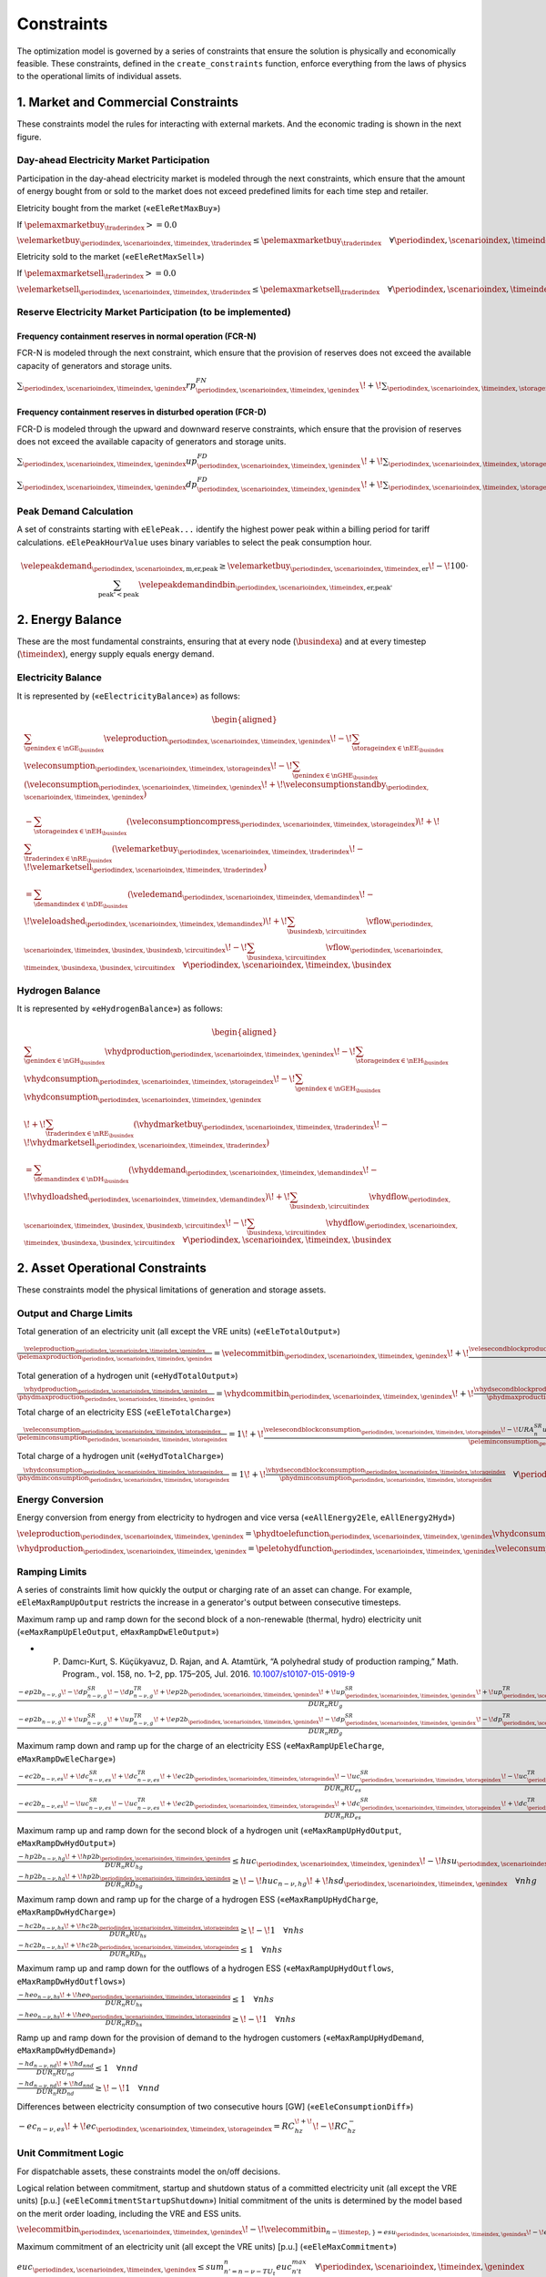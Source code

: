 Constraints
===========
The optimization model is governed by a series of constraints that ensure the solution is physically and economically feasible. These constraints, defined in the ``create_constraints`` function, enforce everything from the laws of physics to the operational limits of individual assets.

1. Market and Commercial Constraints
------------------------------------
These constraints model the rules for interacting with external markets. And the economic trading is shown in the next figure.

.. image:: /../img/Market_interaction.png
   :scale: 30%
   :align: center

Day-ahead Electricity Market Participation
~~~~~~~~~~~~~~~~~~~~~~~~~~~~~~~~~~~~~~~~~~

Participation in the day-ahead electricity market is modeled through the next constraints, which ensure that the amount of energy bought from or sold to the market does not exceed predefined limits for each time step and retailer.

Eletricity bought from the market («``eEleRetMaxBuy``»)

If :math:`\pelemaxmarketbuy_{\traderindex} >= 0.0`

:math:`\velemarketbuy_{\periodindex,\scenarioindex,\timeindex,\traderindex} \le \pelemaxmarketbuy_{\traderindex} \quad \forall \periodindex,\scenarioindex,\timeindex,\traderindex`

Eletricity sold to the market («``eEleRetMaxSell``»)

If :math:`\pelemaxmarketsell_{\traderindex} >= 0.0`

:math:`\velemarketsell_{\periodindex,\scenarioindex,\timeindex,\traderindex} \le \pelemaxmarketsell_{\traderindex} \quad \forall \periodindex,\scenarioindex,\timeindex,\traderindex`

Reserve Electricity Market Participation (to be implemented)
~~~~~~~~~~~~~~~~~~~~~~~~~~~~~~~~~~~~~~~~~~~~~~~~~~~~~~~~~~~~

Frequency containment reserves in normal operation (FCR-N)
^^^^^^^^^^^^^^^^^^^^^^^^^^^^^^^^^^^^^^^^^^^^^^^^^^^^^^^^^^
FCR-N is modeled through the next constraint, which ensure that the provision of reserves does not exceed the available capacity of generators and storage units.

:math:`\sum_{\periodindex,\scenarioindex,\timeindex,\genindex} rp^{FN}_{\periodindex,\scenarioindex,\timeindex,\genindex} \!+\! \sum_{\periodindex,\scenarioindex,\timeindex,\storageindex} rc^{FN}_{\periodindex,\scenarioindex,\timeindex,\storageindex} \leq R^{FN}_{n} \quad \forall n`

Frequency containment reserves in disturbed operation (FCR-D)
^^^^^^^^^^^^^^^^^^^^^^^^^^^^^^^^^^^^^^^^^^^^^^^^^^^^^^^^^^^^^
FCR-D is modeled through the upward and downward reserve constraints, which ensure that the provision of reserves does not exceed the available capacity of generators and storage units.

:math:`\sum_{\periodindex,\scenarioindex,\timeindex,\genindex} up^{FD}_{\periodindex,\scenarioindex,\timeindex,\genindex} \!+\! \sum_{\periodindex,\scenarioindex,\timeindex,\storageindex} uc^{FD}_{\periodindex,\scenarioindex,\timeindex,\storageindex} \leq UR^{FD}_{n} \quad \forall n`

:math:`\sum_{\periodindex,\scenarioindex,\timeindex,\genindex} dp^{FD}_{\periodindex,\scenarioindex,\timeindex,\genindex} \!+\! \sum_{\periodindex,\scenarioindex,\timeindex,\storageindex} dc^{FD}_{\periodindex,\scenarioindex,\timeindex,\storageindex} \leq DR^{FD}_{n} \quad \forall n`

Peak Demand Calculation
~~~~~~~~~~~~~~~~~~~~~~~
A set of constraints starting with ``eElePeak...`` identify the highest power peak within a billing period for tariff calculations. ``eElePeakHourValue`` uses binary variables to select the peak consumption hour.

.. math::
   \velepeakdemand_{\periodindex,\scenarioindex,\text{m,er,peak}} \ge \velemarketbuy_{\periodindex,\scenarioindex,\timeindex,\text{er}} \!-\! 100 \cdot \sum_{\text{peak'} < \text{peak}} \velepeakdemandindbin_{\periodindex,\scenarioindex,\timeindex,\text{er,peak'}}

2. Energy Balance
-----------------
These are the most fundamental constraints, ensuring that at every node (:math:`\busindexa`) and at every timestep (:math:`\timeindex`), energy supply equals energy demand.

Electricity Balance
~~~~~~~~~~~~~~~~~~~
It is represented by («``eElectricityBalance``») as follows:

.. math::

   \begin{aligned}
   &\sum_{\genindex \in \nGE_{\busindex}} \veleproduction_{\periodindex,\scenarioindex,\timeindex,\genindex}
   \!-\! \sum_{\storageindex \in \nEE_{\busindex}} \veleconsumption_{\periodindex,\scenarioindex,\timeindex,\storageindex}
   \!-\! \sum_{\genindex \in \nGHE_{\busindex}} (\veleconsumption_{\periodindex,\scenarioindex,\timeindex,\genindex}
   \!+\! \veleconsumptionstandby_{\periodindex,\scenarioindex,\timeindex,\genindex}) \\
   &- \sum_{\storageindex \in \nEH_{\busindex}} (\veleconsumptioncompress_{\periodindex,\scenarioindex,\timeindex,\storageindex})
   \!+\! \sum_{\traderindex \in \nRE_{\busindex}}(\velemarketbuy_{\periodindex,\scenarioindex,\timeindex,\traderindex}
   \!-\! \velemarketsell_{\periodindex,\scenarioindex,\timeindex,\traderindex}) \\
   &= \sum_{\demandindex \in \nDE_{\busindex}}(\veledemand_{\periodindex,\scenarioindex,\timeindex,\demandindex}
   \!-\! \veleloadshed_{\periodindex,\scenarioindex,\timeindex,\demandindex})
   \!+\! \sum_{\busindexb,\circuitindex} \vflow_{\periodindex,\scenarioindex,\timeindex,\busindex,\busindexb,\circuitindex}
   \!-\! \sum_{\busindexa,\circuitindex} \vflow_{\periodindex,\scenarioindex,\timeindex,\busindexa,\busindex,\circuitindex}
   \quad \forall \periodindex,\scenarioindex,\timeindex,\busindex
   \end{aligned}

Hydrogen Balance
~~~~~~~~~~~~~~~~
It is represented by «``eHydrogenBalance``») as follows:

.. math::

   \begin{aligned}
   &\sum_{\genindex \in \nGH_{\busindex}} \vhydproduction_{\periodindex,\scenarioindex,\timeindex,\genindex}
   \!-\! \sum_{\storageindex \in \nEH_{\busindex}} \vhydconsumption_{\periodindex,\scenarioindex,\timeindex,\storageindex}
   \!-\! \sum_{\genindex \in \nGEH_{\busindex}} \vhydconsumption_{\periodindex,\scenarioindex,\timeindex,\genindex} \\
   &\!+\! \sum_{\traderindex \in \nRE_{\busindex}}(\vhydmarketbuy_{\periodindex,\scenarioindex,\timeindex,\traderindex} \!-\! \vhydmarketsell_{\periodindex,\scenarioindex,\timeindex,\traderindex}) \\
   &= \sum_{\demandindex \in \nDH_{\busindex}} (\vhyddemand_{\periodindex,\scenarioindex,\timeindex,\demandindex} \!-\! \vhydloadshed_{\periodindex,\scenarioindex,\timeindex,\demandindex})
   \!+\! \sum_{\busindexb,\circuitindex} \vhydflow_{\periodindex,\scenarioindex,\timeindex,\busindex,\busindexb,\circuitindex}
   \!-\! \sum_{\busindexa,\circuitindex} \vhydflow_{\periodindex,\scenarioindex,\timeindex,\busindexa,\busindex,\circuitindex}
   \quad \forall \periodindex,\scenarioindex,\timeindex,\busindex
   \end{aligned}

2. Asset Operational Constraints
--------------------------------
These constraints model the physical limitations of generation and storage assets.

Output and Charge Limits
~~~~~~~~~~~~~~~~~~~~~~~~
Total generation of an electricity unit (all except the VRE units) («``eEleTotalOutput``»)

:math:`\frac{\veleproduction_{\periodindex,\scenarioindex,\timeindex,\genindex}}{\pelemaxproduction_{\periodindex,\scenarioindex,\timeindex,\genindex}} = \velecommitbin_{\periodindex,\scenarioindex,\timeindex,\genindex} \!+\! \frac{\velesecondblockproduction_{\periodindex,\scenarioindex,\timeindex,\genindex} \!+\! URA^{SR}_{n}up^{SR}_{\periodindex,\scenarioindex,\timeindex,\storageindex} \!-\! DRA^{SR}_{n}dp^{SR}_{\periodindex,\scenarioindex,\timeindex,\storageindex}}{\pelemaxproduction_{\periodindex,\scenarioindex,\timeindex,\genindex}} \quad \forall \periodindex,\scenarioindex,\timeindex,\genindex|\genindex \in \nGE \setminus \nGVRE`

Total generation of a hydrogen unit («``eHydTotalOutput``»)

:math:`\frac{\vhydproduction_{\periodindex,\scenarioindex,\timeindex,\genindex}}{\phydmaxproduction_{\periodindex,\scenarioindex,\timeindex,\genindex}} = \vhydcommitbin_{\periodindex,\scenarioindex,\timeindex,\genindex} \!+\! \frac{\vhydsecondblockproduction_{\periodindex,\scenarioindex,\timeindex,\genindex}}{\phydmaxproduction_{\periodindex,\scenarioindex,\timeindex,\genindex}} \quad \forall \periodindex,\scenarioindex,\timeindex,\genindex|\genindex \in \nGH`

Total charge of an electricity ESS («``eEleTotalCharge``»)

:math:`\frac{\veleconsumption_{\periodindex,\scenarioindex,\timeindex,\storageindex}}{\peleminconsumption_{\periodindex,\scenarioindex,\timeindex,\storageindex}} = 1 \!+\! \frac{\velesecondblockconsumption_{\periodindex,\scenarioindex,\timeindex,\storageindex} \!-\! URA^{SR}_{n}uc^{SR}_{\periodindex,\scenarioindex,\timeindex,\storageindex} \!+\! DRA^{SR}_{n}dc^{SR}_{\periodindex,\scenarioindex,\timeindex,\storageindex}}{\peleminconsumption_{\periodindex,\scenarioindex,\timeindex,\storageindex}} \quad \forall \periodindex,\scenarioindex,\timeindex,\storageindex|\storageindex \in \nEE`

Total charge of a hydrogen unit («``eHydTotalCharge``»)

:math:`\frac{\vhydconsumption_{\periodindex,\scenarioindex,\timeindex,\storageindex}}{\phydminconsumption_{\periodindex,\scenarioindex,\timeindex,\storageindex}} = 1 \!+\! \frac{\vhydsecondblockconsumption_{\periodindex,\scenarioindex,\timeindex,\storageindex}}{\phydminconsumption_{\periodindex,\scenarioindex,\timeindex,\storageindex}} \quad \forall \periodindex,\scenarioindex,\timeindex,\storageindex|\storageindex \in \nEH`

Energy Conversion
~~~~~~~~~~~~~~~~~
Energy conversion from energy from electricity to hydrogen and vice versa («``eAllEnergy2Ele``, ``eAllEnergy2Hyd``»)

:math:`\veleproduction_{\periodindex,\scenarioindex,\timeindex,\genindex} = \phydtoelefunction_{\periodindex,\scenarioindex,\timeindex,\genindex} \vhydconsumption_{\periodindex,\scenarioindex,\timeindex,\genindex} \quad \forall \periodindex,\scenarioindex,\timeindex,\genindex|\genindex \in \nGEH`

:math:`\vhydproduction_{\periodindex,\scenarioindex,\timeindex,\genindex} = \peletohydfunction_{\periodindex,\scenarioindex,\timeindex,\genindex} \veleconsumption_{\periodindex,\scenarioindex,\timeindex,\genindex} \quad \forall \periodindex,\scenarioindex,\timeindex,\genindex|\genindex \in \nGHE`

Ramping Limits
~~~~~~~~~~~~~~
A series of constraints limit how quickly the output or charging rate of an asset can change. For example, ``eEleMaxRampUpOutput`` restricts the increase in a generator's output between consecutive timesteps.

Maximum ramp up and ramp down for the second block of a non-renewable (thermal, hydro) electricity unit («``eMaxRampUpEleOutput``, ``eMaxRampDwEleOutput``»)

* P. Damcı-Kurt, S. Küçükyavuz, D. Rajan, and A. Atamtürk, “A polyhedral study of production ramping,” Math. Program., vol. 158, no. 1–2, pp. 175–205, Jul. 2016. `10.1007/s10107-015-0919-9 <https://doi.org/10.1007/s10107-015-0919-9>`_

:math:`\frac{- ep2b_{n-\nu,g} \!-\! dp^{SR}_{n-\nu,g} \!-\! dp^{TR}_{n-\nu,g} \!+\! ep2b_{\periodindex,\scenarioindex,\timeindex,\genindex} \!+\! up^{SR}_{\periodindex,\scenarioindex,\timeindex,\genindex} \!+\! up^{TR}_{\periodindex,\scenarioindex,\timeindex,\genindex}}{DUR_n RU_g} \leq   euc_{\periodindex,\scenarioindex,\timeindex,\genindex}      \!-\! esu_{\periodindex,\scenarioindex,\timeindex,\genindex} \quad \forall \periodindex,\scenarioindex,\timeindex,\genindex`

:math:`\frac{- ep2b_{n-\nu,g} \!+\! up^{SR}_{n-\nu,g} \!+\! up^{TR}_{n-\nu,g} \!+\! ep2b_{\periodindex,\scenarioindex,\timeindex,\genindex} \!-\! dp^{SR}_{\periodindex,\scenarioindex,\timeindex,\genindex} \!-\! dp^{TR}_{\periodindex,\scenarioindex,\timeindex,\genindex}}{DUR_n RD_g} \geq \!-\! euc_{n-\nu,g} \!+\! esd_{\periodindex,\scenarioindex,\timeindex,\genindex} \quad \forall \periodindex,\scenarioindex,\timeindex,\genindex`

Maximum ramp down and ramp up for the charge of an electricity ESS («``eMaxRampUpEleCharge``, ``eMaxRampDwEleCharge``»)

:math:`\frac{- ec2b_{n-\nu,es} \!+\! dc^{SR}_{n-\nu,es} \!+\! dc^{TR}_{n-\nu,es} \!+\! ec2b_{\periodindex,\scenarioindex,\timeindex,\storageindex} \!-\! uc^{SR}_{\periodindex,\scenarioindex,\timeindex,\storageindex} \!-\! uc^{TR}_{\periodindex,\scenarioindex,\timeindex,\storageindex}}{DUR_n RU_es} \geq \!-\! 1 \quad \forall nes`

:math:`\frac{- ec2b_{n-\nu,es} \!-\! uc^{SR}_{n-\nu,es} \!-\! uc^{TR}_{n-\nu,es} \!+\! ec2b_{\periodindex,\scenarioindex,\timeindex,\storageindex} \!+\! dc^{SR}_{\periodindex,\scenarioindex,\timeindex,\storageindex} \!+\! dc^{TR}_{\periodindex,\scenarioindex,\timeindex,\storageindex}}{DUR_n RD_es} \leq   1 \quad \forall nes`

Maximum ramp up and ramp down for the  second block of a hydrogen unit («``eMaxRampUpHydOutput``, ``eMaxRampDwHydOutput``»)

:math:`\frac{- hp2b_{n-\nu,hg} \!+\! hp2b_{\periodindex,\scenarioindex,\timeindex,\genindex}}{DUR_n RU_hg} \leq   huc_{\periodindex,\scenarioindex,\timeindex,\genindex}      \!-\! hsu_{\periodindex,\scenarioindex,\timeindex,\genindex} \quad \forall nhg`

:math:`\frac{- hp2b_{n-\nu,hg} \!+\! hp2b_{\periodindex,\scenarioindex,\timeindex,\genindex}}{DUR_n RD_hg} \geq \!-\! huc_{n-\nu,hg} \!+\! hsd_{\periodindex,\scenarioindex,\timeindex,\genindex} \quad \forall nhg`

Maximum ramp down and ramp up for the charge of a hydrogen ESS («``eMaxRampUpHydCharge``, ``eMaxRampDwHydCharge``»)

:math:`\frac{- hc2b_{n-\nu,hs} \!+\! hc2b_{\periodindex,\scenarioindex,\timeindex,\storageindex}}{DUR_n RU_hs} \geq \!-\! 1 \quad \forall nhs`

:math:`\frac{- hc2b_{n-\nu,hs} \!+\! hc2b_{\periodindex,\scenarioindex,\timeindex,\storageindex}}{DUR_n RD_hs} \leq   1 \quad \forall nhs`

Maximum ramp up and ramp down for the outflows of a hydrogen ESS («``eMaxRampUpHydOutflows``, ``eMaxRampDwHydOutflows``»)

:math:`\frac{- heo_{n-\nu,hs} \!+\! heo_{\periodindex,\scenarioindex,\timeindex,\storageindex}}{DUR_n RU_hs} \leq   1 \quad \forall nhs`

:math:`\frac{- heo_{n-\nu,hs} \!+\! heo_{\periodindex,\scenarioindex,\timeindex,\storageindex}}{DUR_n RD_hs} \geq \!-\! 1 \quad \forall nhs`

Ramp up and ramp down for the provision of demand to the hydrogen customers («``eMaxRampUpHydDemand``, ``eMaxRampDwHydDemand``»)

:math:`\frac{- hd_{n-\nu,nd} \!+\! hd_{nnd}}{DUR_n RU_nd} \leq   1 \quad \forall nnd`

:math:`\frac{- hd_{n-\nu,nd} \!+\! hd_{nnd}}{DUR_n RD_nd} \geq \!-\! 1 \quad \forall nnd`

Differences between electricity consumption of two consecutive hours [GW] («``eEleConsumptionDiff``»)

:math:`-ec_{n-\nu,es} \!+\! ec_{\periodindex,\scenarioindex,\timeindex,\storageindex} = RC^{\!+\!}_{hz} \!-\! RC^{-}_{hz}`

Unit Commitment Logic
~~~~~~~~~~~~~~~~~~~~~
For dispatchable assets, these constraints model the on/off decisions.

Logical relation between commitment, startup and shutdown status of a committed electricity unit (all except the VRE units) [p.u.] («``eEleCommitmentStartupShutdown``»)
Initial commitment of the units is determined by the model based on the merit order loading, including the VRE and ESS units.

:math:`\velecommitbin_{\periodindex,\scenarioindex,\timeindex,\genindex} \!-\! \velecommitbin_{n-\timestep,\} = esu_{\periodindex,\scenarioindex,\timeindex,\genindex} \!-\! esd_{\periodindex,\scenarioindex,\timeindex,\genindex} \quad \forall \periodindex,\scenarioindex,\timeindex,\genindex`

Maximum commitment of an electricity unit (all except the VRE units) [p.u.] («``eEleMaxCommitment``»)

:math:`euc_{\periodindex,\scenarioindex,\timeindex,\genindex} \leq sum_{n' = n-\nu-TU_t}^n euc^{max}_{n't} \quad \forall \periodindex,\scenarioindex,\timeindex,\genindex`

Logical relation between commitment, startup and shutdown status of a committed hydrogen unit [p.u.] («``eHydCommitmentStartupShutdown``»)

:math:`huc_{\periodindex,\scenarioindex,\timeindex,\genindex} \!-\! huc_{n-\nu,hg} = hsu_{\periodindex,\scenarioindex,\timeindex,\genindex} \!-\! hsd_{\periodindex,\scenarioindex,\timeindex,\genindex} \quad \forall nhg`

Minimum up time and down time of thermal unit [h] («``eMinUpTimeEle``, ``eMinDownTimeEle``»)

- D. Rajan and S. Takriti, “Minimum up/down polytopes of the unit commitment problem with start-up costs,” IBM, New York, Technical Report RC23628, 2005. https://pdfs.semanticscholar.org/b886/42e36b414d5929fed48593d0ac46ae3e2070.pdf

:math:`\sum_{n'=n\!+\!\nu-TU_t}^n esu_{n't} \leq     euc_{net} \quad \forall net`

:math:`\sum_{n'=n\!+\!\nu-TD_t}^n esd_{n't} \leq 1 \!-\! euc_{net} \quad \forall net`

Minimum up time and down time of hydrogen unit [h] («``eMinUpTimeHyd``, ``eMinDownTimeHyd``»)

:math:`\sum_{n'=n\!+\!\nu-TU_h}^n hsu_{n'hg} \leq     huc_{\periodindex,\scenarioindex,\timeindex,\genindex} \quad \forall nhg`

:math:`\sum_{n'=n\!+\!\nu-TD_h}^n hsd_{n'hg} \leq 1 \!-\! huc_{\periodindex,\scenarioindex,\timeindex,\genindex} \quad \forall nhg`

Decision variable of the operation of the compressor conditioned by the on/off status variable of itself [GWh] («``eCompressorOperStatus``»)

:math:`ec^{Comp}_{\periodindex,\scenarioindex,\timeindex,\storageindex} \geq hp_{\periodindex,\scenarioindex,\timeindex,\genindex}/\overline{HP}_{\periodindex,\scenarioindex,\timeindex,\genindex} \overline{EC}^{comp}_{\periodindex,\scenarioindex,\timeindex,\storageindex} \!-\! 1e-3 (1 \!-\! hcf_{\periodindex,\scenarioindex,\timeindex,\storageindex}) \quad \forall nhs`

Decision variable of the operation of the compressor conditioned by the status of energy of the hydrogen tank [kgH2] («``eCompressorOperInventory``»)

:math:`hsi_{\periodindex,\scenarioindex,\timeindex,\storageindex} \leq \underline{HI}_{\periodindex,\scenarioindex,\timeindex,\storageindex} \!+\! (\overline{HI}_{\periodindex,\scenarioindex,\timeindex,\storageindex} \!-\! \underline{HI}_{\periodindex,\scenarioindex,\timeindex,\storageindex}) hcf_{\periodindex,\scenarioindex,\timeindex,\storageindex} \quad \forall nhs`

StandBy status of the electrolyzer conditioning its electricity consumption («``eEleStandBy_consumption_UpperBound``, ``eEleStandBy_consumption_LowerBound``»)

:math:`ec^{StandBy}_{\periodindex,\scenarioindex,\timeindex,\genindex} \geq \overline{EC}_{\periodindex,\scenarioindex,\timeindex,\genindex} hsf_{\periodindex,\scenarioindex,\timeindex,\genindex} \quad \forall nhz`

:math:`ec^{StandBy}_{\periodindex,\scenarioindex,\timeindex,\genindex} \leq \overline{EC}_{\periodindex,\scenarioindex,\timeindex,\genindex} hsf_{\periodindex,\scenarioindex,\timeindex,\genindex} \quad \forall nhz`

StandBy status of the electrolyzer conditioning its hydrogen production («``eHydStandBy_production_UpperBound``, ``eHydStandBy_production_LowerBound``»)

:math:`ec^{StandBy}_{\periodindex,\scenarioindex,\timeindex,\genindex} \geq \overline{EC}_{\periodindex,\scenarioindex,\timeindex,\genindex} (1 \!-\! hsf_{\periodindex,\scenarioindex,\timeindex,\genindex}) \quad \forall nhz`

:math:`ec^{StandBy}_{\periodindex,\scenarioindex,\timeindex,\genindex} \leq \underline{EC}_{\periodindex,\scenarioindex,\timeindex,\genindex} (1 \!-\! hsf_{\periodindex,\scenarioindex,\timeindex,\genindex}) \quad \forall nhz`

Avoid transition status from off to StandBy of the electrolyzer («``eHydAvoidTransitionOff2StandBy``»)

:math:`hsf_{\periodindex,\scenarioindex,\timeindex,\genindex} \leq huc_{\periodindex,\scenarioindex,\timeindex,\genindex} \quad \forall nhz`

3. Energy Storage Dynamics
--------------------------
These constraints specifically model the behavior of energy storage systems.

Inventory  Balance (State-of-Charge)
~~~~~~~~~~~~~~~~~~~~~~~~~~~~~~~~~~~~
The core state-of-charge (SoC) balancing equation, ``eEleInventory`` for electricity and ``eHydInventory`` for hydrogen, tracks the stored energy level over time.

State-of-Charge balance for electricity storage systems:

:math:`\veleinventory_{\timeindex-\frac{\pelestoragecycle_{\storageindex}}{\ptimestepduration_{\periodindex,\scenarioindex,\timeindex}},\storageindex} \!+\! \sum_{\timeindex ' = \timeindex-\frac{\pelestoragecycle_{\storageindex}}{\ptimestep}}^{\timeindex} \ptimestepduration_{\periodindex,\scenarioindex,\timeindex '} (\veleenergyinflow_{\periodindex,\scenarioindex,\timeindex ',\storageindex} \!-\! \veleenergyoutflow_{\periodindex,\scenarioindex,\timeindex ',\storageindex} \!-\! \veleproduction_{\periodindex,\scenarioindex,\timeindex ',\storageindex} \!+\! \pelestorageefficiency_{\storageindex} \veleconsumption_{\periodindex,\scenarioindex,\timeindex ',\storageindex}) = \veleinventory_{\periodindex,\scenarioindex,\timeindex,\storageindex} \!+\! \velespillage_{\periodindex,\scenarioindex,\timeindex,\storageindex} \quad \forall \periodindex,\scenarioindex,\timeindex,\storageindex|\storageindex \in \nEE`

State-of-Charge balance for hydrogen storage systems:

:math:`\vhydinventory_{\timeindex-\frac{\phydstoragecycle_{\storageindex}}{\ptimestepduration_{\periodindex,\scenarioindex,\timeindex}},\storageindex} \!+\! \sum_{\timeindex ' = \timeindex-\frac{\phydstoragecycle_{\storageindex}}{\ptimestep}}^{\timeindex} \ptimestepduration_{\periodindex,\scenarioindex,\timeindex '} (\vhydenergyinflow_{\periodindex,\scenarioindex,\timeindex ',\storageindex} \!-\! \vhydenergyoutflow_{\periodindex,\scenarioindex,\timeindex ',\storageindex} \!-\! \vhydproduction_{\periodindex,\scenarioindex,\timeindex ',\storageindex} \!+\! \phydstorageefficiency_{\storageindex} \vhydconsumption_{\periodindex,\scenarioindex,\timeindex ',\storageindex}) = \vhydinventory_{\periodindex,\scenarioindex,\timeindex,\storageindex} \!+\! \vhydspillage_{\periodindex,\scenarioindex,\timeindex,\storageindex} \quad \forall \periodindex,\scenarioindex,\timeindex,\storageindex|\storageindex \in \nEH`

Charge/Discharge Incompatibility
~~~~~~~~~~~~~~~~~~~~~~~~~~~~~~~~
The constraints prevent a storage unit from charging and discharging in the same timestep, using binary variables (:math:`\velestoroperatbin`) and (:math:`\vhydstoroperatbin`) to enforce this condition.

Electricity Storage Charge/Discharge Incompatibility: «``eEleChargingDecision``» and «``eEleDischargingDecision``»

:math:`\frac{\veleconsumption_{\periodindex,\scenarioindex,\timeindex,\storageindex}}{\pelemaxconsumption_{\periodindex,\scenarioindex,\timeindex,\storageindex}} \leq \velestoroperatbin_{\periodindex,\scenarioindex,\timeindex,\storageindex} \quad \forall \periodindex,\scenarioindex,\timeindex,\storageindex|\storageindex \in \nEE`

:math:`\frac{\veleproduction_{\periodindex,\scenarioindex,\timeindex,\storageindex}}{\pelemaxproduction_{\periodindex,\scenarioindex,\timeindex,\storageindex}} \leq 1 \!-\! \velestoroperatbin_{\periodindex,\scenarioindex,\timeindex,\storageindex} \quad \forall \periodindex,\scenarioindex,\timeindex,\storageindex|\storageindex \in \nEE`

Hydrogen Storage Charge/Discharge Incompatibility:  «``eHydChargingDecision``» and «``eHydDischargingDecision``»

:math:`\frac{\vhydconsumption_{\periodindex,\scenarioindex,\timeindex,\storageindex}}{\phydmaxconsumption_{\periodindex,\scenarioindex,\timeindex,\storageindex}} \leq \vhydstoroperatbin_{\periodindex,\scenarioindex,\timeindex,\storageindex} \quad \forall \periodindex,\scenarioindex,\timeindex,\storageindex|\storageindex \in \nEH`

:math:`\frac{\vhydproduction_{\periodindex,\scenarioindex,\timeindex,\storageindex}}{\phydmaxproduction_{\periodindex,\scenarioindex,\timeindex,\storageindex}} \leq 1 \!-\! \vhydstoroperatbin_{\periodindex,\scenarioindex,\timeindex,\storageindex} \quad \forall \periodindex,\scenarioindex,\timeindex,\storageindex|\storageindex \in \nEH`

Maximum and Minimum Relative Inventory
~~~~~~~~~~~~~~~~~~~~~~~~~~~~~~~~~~~~~~
The relative inventory of ESS (only for load levels multiple of 1, 24, 168, 8736 h depending on the ESS storage type) constrained by the ESS commitment decision times the maximum capacity («``eMaxInventory2Comm``, ``eMinInventory2Comm``»)

:math:`\frac{esi_{\periodindex,\scenarioindex,\timeindex,\storageindex}}{\overline{EI}_{\periodindex,\scenarioindex,\timeindex,\storageindex}}  \leq euc_{\periodindex,\scenarioindex,\timeindex,\storageindex} \quad \forall nes`

:math:`\frac{esi_{\periodindex,\scenarioindex,\timeindex,\storageindex}}{\underline{EI}_{\periodindex,\scenarioindex,\timeindex,\storageindex}} \geq euc_{\periodindex,\scenarioindex,\timeindex,\storageindex} \quad \forall nes`

:math:`\frac{hsi_{\periodindex,\scenarioindex,\timeindex,\storageindex}}{\overline{HI}_{\periodindex,\scenarioindex,\timeindex,\storageindex}}  \leq huc_{\periodindex,\scenarioindex,\timeindex,\storageindex} \quad \forall nhs`

:math:`\frac{hsi_{\periodindex,\scenarioindex,\timeindex,\storageindex}}{\underline{HI}_{\periodindex,\scenarioindex,\timeindex,\storageindex}} \geq huc_{\periodindex,\scenarioindex,\timeindex,\storageindex} \quad \forall nhs`


Energy Inflows
~~~~~~~~~~~~~~
Energy inflows of ESS (only for load levels multiple of 1, 24, 168, 8736 h depending on the ESS storage type) constrained by the ESS commitment decision times the inflows data.

For maximum electricity inflows («``eMaxEleInflows2Commitment``»)

:math:`\frac{\veleenergyinflow_{\periodindex,\scenarioindex,\timeindex,\storageindex}}{\pelemaxinflow_{\periodindex,\scenarioindex,\timeindex,\storageindex}} \leq \velecommitbin_{\periodindex,\scenarioindex,\timeindex,\storageindex} \quad \forall \periodindex,\scenarioindex,\timeindex,\storageindex|\storageindex \in \nEE`

For minimum electricity inflows («``eMinEleInflows2Commitment``»)

:math:`\frac{\veleenergyinflow_{\periodindex,\scenarioindex,\timeindex,\storageindex}}{\pelemininflow_{\periodindex,\scenarioindex,\timeindex,\storageindex}} \geq \velecommitbin_{\periodindex,\scenarioindex,\timeindex,\storageindex} \quad \forall \periodindex,\scenarioindex,\timeindex,\storageindex|\storageindex \in \nEE`

For maximum hydrogen inflows («``eMaxHydInflows2Commitment``»)

:math:`\frac{\vhydenergyinflow_{\periodindex,\scenarioindex,\timeindex,\storageindex}}{\phydmaxinflow_{\periodindex,\scenarioindex,\timeindex,\storageindex}} \leq \vhydcommitbin_{\periodindex,\scenarioindex,\timeindex,\storageindex} \quad \forall \periodindex,\scenarioindex,\timeindex,\storageindex|\storageindex \in \nEH`

For minimum hydrogen inflows («``eMinHydInflows2Commitment``»)

:math:`\frac{\vhydenergyinflow_{\periodindex,\scenarioindex,\timeindex,\storageindex}}{\phydmininflow_{\periodindex,\scenarioindex,\timeindex,\storageindex}} \geq \vhydcommitbin_{\periodindex,\scenarioindex,\timeindex,\storageindex} \quad \forall \periodindex,\scenarioindex,\timeindex,\storageindex|\storageindex \in \nEH`

Energy Outflows
~~~~~~~~~~~~~~~
Relationship between electricity outflows and commitment of the units («``eEleMaxOutflows2Commitment``, ``eEleMinOutflows2Commitment``»)

:math:`\frac{\veleenergyoutflow_{\periodindex,\scenarioindex,\timeindex,\storageindex}}{\pelemaxoutflow_{\periodindex,\scenarioindex,\timeindex,\storageindex}} \leq \velecommitbin_{\periodindex,\scenarioindex,\timeindex,\storageindex} \quad \forall \periodindex,\scenarioindex,\timeindex,\storageindex|\storageindex \in \nEE`

:math:`\frac{\veleenergyoutflow_{\periodindex,\scenarioindex,\timeindex,\storageindex}}{\peleminoutflow_{\periodindex,\scenarioindex,\timeindex,\storageindex}} \geq \velecommitbin_{\periodindex,\scenarioindex,\timeindex,\storageindex} \quad \forall \periodindex,\scenarioindex,\timeindex,\storageindex|\storageindex \in \nEE`

Relationship between hydrogen outflows and commitment of the units («``eHydMaxOutflows2Commitment``, ``eHydMinOutflows2Commitment``»)

:math:`\frac{\vhydenergyoutflow_{\periodindex,\scenarioindex,\timeindex,\storageindex}}{\phydmaxoutflow_{\periodindex,\scenarioindex,\timeindex,\storageindex}} \leq \vhydcommitbin_{\periodindex,\scenarioindex,\timeindex,\storageindex} \quad \forall \periodindex,\scenarioindex,\timeindex,\storageindex|\storageindex \in \nEH`

:math:`\frac{\vhydenergyoutflow_{\periodindex,\scenarioindex,\timeindex,\storageindex}}{\phydminoutflow_{\periodindex,\scenarioindex,\timeindex,\storageindex}} \geq \vhydcommitbin_{\periodindex,\scenarioindex,\timeindex,\storageindex} \quad \forall \periodindex,\scenarioindex,\timeindex,\storageindex|\storageindex \in \nEH`

ESS electricity outflows (only for load levels multiple of 1, 24, 168, 672, and 8736 h depending on the ESS outflow cycle) must be satisfied («``eEleMaxEnergyOutflows``») and («``eEleMinEnergyOutflows``»)

:math:`\sum_{\timeindex ' = \timeindex-\frac{\pelestoragecycle_{\storageindex}}{\pelestorageoutflowcycle_{\storageindex}}}^{\timeindex} \ptimestepduration_{\periodindex,\scenarioindex,\timeindex '} (\veleenergyoutflow_{\periodindex,\scenarioindex,\timeindex ',\storageindex} \!-\! \pelemaxoutflow_{\periodindex,\scenarioindex,\timeindex ',\storageindex}) \leq 0 \quad \forall \periodindex,\scenarioindex,\timeindex,\storageindex|\timeindex \in \pelestorageoutflowcycle_{\storageindex}, \storageindex \in \nEE`

:math:`\sum_{\timeindex ' = \timeindex-\frac{\pelestoragecycle_{\storageindex}}{\pelestorageoutflowcycle_{\storageindex}}}^{\timeindex} \ptimestepduration_{\periodindex,\scenarioindex,\timeindex '} (\veleenergyoutflow_{\periodindex,\scenarioindex,\timeindex ',\storageindex} \!-\! \peleminoutflow_{\periodindex,\scenarioindex,\timeindex ',\storageindex}) \geq 0 \quad \forall \periodindex,\scenarioindex,\timeindex,\storageindex|\timeindex \in \pelestorageoutflowcycle_{\storageindex}, \storageindex \in \nEE`

ESS hydrogen minimum and maximum outflows (only for load levels multiple of 1, 24, 168, 672, and 8736 h depending on the ESS outflow cycle) must be satisfied («``eHydMaxEnergyOutflows``») and («``eHydMinEnergyOutflows``»)

:math:`\sum_{\timeindex ' = \timeindex-\frac{\phydstoragecycle_{\storageindex}}{\phydstorageoutflowcycle_{\storageindex}}}^{\timeindex} \ptimestepduration_{\periodindex,\scenarioindex,\timeindex '} (\vhydenergyoutflow_{\periodindex,\scenarioindex,\timeindex ',\storageindex} \!-\! \phydmaxoutflow_{\periodindex,\scenarioindex,\timeindex ',\storageindex}) \leq 0 \quad \forall \periodindex,\scenarioindex,\timeindex,\storageindex|\timeindex \in \phydstorageoutflowcycle_{\storageindex}, \storageindex \in \nEH`

:math:`\sum_{\timeindex ' = \timeindex-\frac{\phydstoragecycle_{\storageindex}}{\phydstorageoutflowcycle_{\storageindex}}}^{\timeindex} \ptimestepduration_{\periodindex,\scenarioindex,\timeindex '} (\vhydenergyoutflow_{\periodindex,\scenarioindex,\timeindex ',\storageindex} \!-\! \phydminoutflow_{\periodindex,\scenarioindex,\timeindex ',\storageindex}) \geq 0 \quad \forall \periodindex,\scenarioindex,\timeindex,\storageindex|\timeindex \in \phydstorageoutflowcycle_{\storageindex}, \storageindex \in \nEH`

Incompatibility between charge and outflows use of an electricity ESS [p.u.] («``eIncompatibilityEleChargeOutflows``»)

:math:`\frac{\veleenergyoutflow_{\periodindex,\scenarioindex,\timeindex,\storageindex} \!+\! \velesecondblockconsumption_{\periodindex,\scenarioindex,\timeindex,\storageindex}}{\peleminconsumption_{\periodindex,\scenarioindex,\timeindex,\storageindex} \!-\! \peleminconsumption_{\periodindex,\scenarioindex,\timeindex,\storageindex}} \leq 1 \quad \forall \periodindex,\scenarioindex,\timeindex,\storageindex|\storageindex \in \nEE`

Incompatibility between charge and outflows use of a hydrogen ESS [p.u.] («``eIncompatibilityHydChargeOutflows``»)

:math:`\frac{\vhydenergyoutflow_{\periodindex,\scenarioindex,\timeindex,\storageindex} \!+\! \vhydsecondblockconsumption_{\periodindex,\scenarioindex,\timeindex,\storageindex}}{\phydminconsumption_{\periodindex,\scenarioindex,\timeindex,\storageindex} \!-\! \phydminconsumption_{\periodindex,\scenarioindex,\timeindex,\storageindex}} \leq 1 \quad \forall \periodindex,\scenarioindex,\timeindex,\storageindex|\storageindex \in \nEH`

Operating reserves from energy storage systems
^^^^^^^^^^^^^^^^^^^^^^^^^^^^^^^^^^^^^^^^^^^^^^
Operating reserves from ESS can only be if enought energy is available for discharging

:math:`RA^{FN}_{n}rp^{FN}_{\periodindex,\scenarioindex,\timeindex,\storageindex} \!+\! URA^{FD}_{n}up^{FD}_{\periodindex,\scenarioindex,\timeindex,\storageindex} \leq \frac{                      esi_{\periodindex,\scenarioindex,\timeindex,\storageindex}}{DUR_{n}} \quad \forall nes`

:math:`RA^{FN}_{n}rp^{FN}_{\periodindex,\scenarioindex,\timeindex,\storageindex} \!+\! DRA^{FD}_{n}dp^{FD}_{\periodindex,\scenarioindex,\timeindex,\storageindex} \leq \frac{\overline{EI}_{\periodindex,\scenarioindex,\timeindex,\storageindex} \!-\! esi_{\periodindex,\scenarioindex,\timeindex,\storageindex}}{DUR_{n}} \quad \forall nes`

or for charging

:math:`RA^{FN}_{n}rc^{FN}_{\periodindex,\scenarioindex,\timeindex,\storageindex} \!+\! URA^{FD}_{n}uc^{FD}_{\periodindex,\scenarioindex,\timeindex,\storageindex} \leq \frac{\overline{EI}_{\periodindex,\scenarioindex,\timeindex,\storageindex} \!-\! esi_{\periodindex,\scenarioindex,\timeindex,\storageindex}}{DUR_{n}} \quad \forall nes`

:math:`RA^{FN}_{n}rc^{FN}_{\periodindex,\scenarioindex,\timeindex,\storageindex} \!+\! DRA^{FD}_{n}dc^{FD}_{\periodindex,\scenarioindex,\timeindex,\storageindex} \leq \frac{                      esi_{\periodindex,\scenarioindex,\timeindex,\storageindex}}{DUR_{n}} \quad \forall nes`

Upward operating reserve decision of an ESS when it is consuming and constrained by charging and discharging itself («``eReserveConsChargingDecision_Up``»)

:math:`\frac{uc^{SR}_{\periodindex,\scenarioindex,\timeindex,\storageindex} \!+\! uc^{TR}_{\periodindex,\scenarioindex,\timeindex,\storageindex}}{\overline{EC}_{\periodindex,\scenarioindex,\timeindex,\storageindex}} \leq esf_{\periodindex,\scenarioindex,\timeindex,\storageindex} \quad \forall nes`

Upward operating reserve decision of an ESS when it is producing and constrained by charging and discharging itself («``eReserveProdDischargingDecision_Up``»)

:math:`\frac{up^{SR}_{\periodindex,\scenarioindex,\timeindex,\storageindex} \!+\! up^{TR}_{\periodindex,\scenarioindex,\timeindex,\storageindex}}{\overline{EP}_{\periodindex,\scenarioindex,\timeindex,\storageindex}} \leq esf_{\periodindex,\scenarioindex,\timeindex,\storageindex} \quad \forall nes`

Downward operating reserve decision of an ESS when it is consuming and constrained by charging and discharging itself («``eReserveConsChargingDecision_Dw``»)

:math:`\frac{dc^{SR}_{\periodindex,\scenarioindex,\timeindex,\storageindex} \!+\! dc^{TR}_{\periodindex,\scenarioindex,\timeindex,\storageindex}}{\overline{EC}_{\periodindex,\scenarioindex,\timeindex,\storageindex}} \leq 1 \!-\! esf_{\periodindex,\scenarioindex,\timeindex,\storageindex} \quad \forall nes`

Downward operating reserve decision of an ESS when it is producing and constrained by charging and discharging itself («``eReserveProdDischargingDecision_Dw``»)

:math:`\frac{dp^{SR}_{\periodindex,\scenarioindex,\timeindex,\storageindex} \!+\! dp^{TR}_{\periodindex,\scenarioindex,\timeindex,\storageindex}}{\overline{EP}_{\periodindex,\scenarioindex,\timeindex,\storageindex}} \leq 1 \!-\! esf_{\periodindex,\scenarioindex,\timeindex,\storageindex} \quad \forall nes`

Energy stored for upward operating reserve in consecutive time steps when ESS is consuming («``eReserveConsUpConsecutiveTime``»)

:math:`\sum_{n' = n-\frac{\tau_e}{\nu}}^n DUR_{n'} (uc^{SR}_{\periodindex,\scenarioindex,\timeindex,\storageindex} \!+\! uc^{TR}_{\periodindex,\scenarioindex,\timeindex,\storageindex}) \leq \overline{EC}_{\periodindex,\scenarioindex,\timeindex,\storageindex} \!-\! esi_{\periodindex,\scenarioindex,\timeindex,\storageindex} \quad \forall nes`

Energy stored for downward operating reserve in consecutive time steps when ESS is consuming («``eReserveConsDwConsecutiveTime``»)

:math:`\sum_{n' = n-\frac{\tau_e}{\nu}}^n DUR_{n'} (dc^{SR}_{\periodindex,\scenarioindex,\timeindex,\storageindex} \!+\! dc^{TR}_{\periodindex,\scenarioindex,\timeindex,\storageindex}) \leq esi_{\periodindex,\scenarioindex,\timeindex,\storageindex} \!-\! \underline{EC}_{\periodindex,\scenarioindex,\timeindex,\storageindex} \quad \forall nes`

Energy stored for upward operating reserve in consecutive time steps when ESS is producing («``eReserveProdUpConsecutiveTime``»)

:math:`\sum_{n' = n-\frac{\tau_e}{\nu}}^n DUR_{n'} (up^{SR}_{\periodindex,\scenarioindex,\timeindex,\storageindex} \!+\! up^{TR}_{\periodindex,\scenarioindex,\timeindex,\storageindex}) \leq \overline{EP}_{\periodindex,\scenarioindex,\timeindex,\storageindex} \!-\! esi_{\periodindex,\scenarioindex,\timeindex,\storageindex} \quad \forall nes`

Energy stored for downward operating reserve in consecutive time steps when ESS is producing («``eReserveProdDwConsecutiveTime``»)

:math:`\sum_{n' = n-\frac{\tau_e}{\nu}}^n DUR_{n'} (dp^{SR}_{\periodindex,\scenarioindex,\timeindex,\storageindex} \!+\! dp^{TR}_{\periodindex,\scenarioindex,\timeindex,\storageindex}) \leq esi_{\periodindex,\scenarioindex,\timeindex,\storageindex} \!-\! \underline{EP}_{\periodindex,\scenarioindex,\timeindex,\storageindex} \quad \forall nes`

Second block of a committed electric generator providing reserves
^^^^^^^^^^^^^^^^^^^^^^^^^^^^^^^^^^^^^^^^^^^^^^^^^^^^^^^^^^^^^^^^^

Maximum and minimum electricity generation of the second block of a committed unit (all except the VRE and ESS units) [p.u.] («``eEleMaxOutput2ndBlock``») and («``eEleMinOutput2ndBlock``»)

* D.A. Tejada-Ara\periodindex,\scenarioindex,\timeindex,\genindexo, S. Lumbreras, P. Sánchez-Martín, and A. Ramos "Which Unit-Commitment Formulation is Best? A Systematic Comparison" IEEE Transactions on Power Systems 35 (4):2926-2936 Jul 2020 `10.1109/TPWRS.2019.2962024 <https://doi.org/10.1109/TPWRS.2019.2962024>`_

* C. Gentile, G. Morales-España, and A. Ramos "A tight MIP formulation of the unit commitment problem with start-up and shut-down constraints" EURO Journal on Computational Optimization 5 (1), 177-201 Mar 2017. `10.1007/s13675-016-0066-y <https://doi.org/10.1007/s13675-016-0066-y>`_

* G. Morales-España, A. Ramos, and J. Garcia-Gonzalez "An MIP Formulation for Joint Market-Clearing of Energy and Reserves Based on Ramp Scheduling" IEEE Transactions on Power Systems 29 (1): 476-488, Jan 2014. `10.1109/TPWRS.2013.2259601 <https://doi.org/10.1109/TPWRS.2013.2259601>`_

* G. Morales-España, J.M. Latorre, and A. Ramos "Tight and Compact MILP Formulation for the Thermal Unit Commitment Problem" IEEE Transactions on Power Systems 28 (4): 4897-4908, Nov 2013. `10.1109/TPWRS.2013.2251373 <https://doi.org/10.1109/TPWRS.2013.2251373>`_

:math:`\frac{\velesecondblockproduction_{\periodindex,\scenarioindex,\timeindex,\genindex} \!+\! \vPupward_{\periodindex,\scenarioindex,\timeindex,\genindex}}{\pelemaxproduction_{\periodindex,\scenarioindex,\timeindex,\genindex} \!-\! \peleminproduction_{\periodindex,\scenarioindex,\timeindex,\genindex}} \leq \velecommitbin_{\periodindex,\scenarioindex,\timeindex,\genindex} \quad \forall \periodindex,\scenarioindex,\timeindex,\genindex|\genindex \in \nGENR`

:math:`\frac{\velesecondblockproduction_{\periodindex,\scenarioindex,\timeindex,\genindex} \!-\! \vPdownward_{\periodindex,\scenarioindex,\timeindex,\genindex}}{\pelemaxproduction_{\periodindex,\scenarioindex,\timeindex,\genindex} \!-\! \peleminproduction_{\periodindex,\scenarioindex,\timeindex,\genindex}} \geq 0         \quad \forall \periodindex,\scenarioindex,\timeindex,\genindex|\genindex \in \nGENR`

Maximum and minimum hydrogen generation of the second block of a committed unit [p.u.] («``eMaxHydOutput2ndBlock``, ``eMinHydOutput2ndBlock``»)

:math:`\frac{\vhydsecondblockproduction_{\periodindex,\scenarioindex,\timeindex,\genindex}}{\phydmaxproduction_{\periodindex,\scenarioindex,\timeindex,\genindex} \!-\! \phydminproduction_{\periodindex,\scenarioindex,\timeindex,\genindex}} \leq \vhydcommitbin_{\periodindex,\scenarioindex,\timeindex,\genindex} \quad \forall \periodindex,\scenarioindex,\timeindex,\genindex|\genindex \in \nGHE`

:math:`\frac{\vhydsecondblockproduction_{\periodindex,\scenarioindex,\timeindex,\genindex}}{\phydmaxproduction_{\periodindex,\scenarioindex,\timeindex,\genindex} \!-\! \phydminproduction_{\periodindex,\scenarioindex,\timeindex,\genindex}} \geq 0         \quad \forall \periodindex,\scenarioindex,\timeindex,\genindex|\genindex \in \nGHE`

Maximum and minimum discharge of the second block of an electricity ESS [p.u.] («``eMaxEleESSOutput2ndBlock``, ``eMinEleESSOutput2ndBlock``»)

:math:`\frac{\velesecondblockproduction_{\periodindex,\scenarioindex,\timeindex,\storageindex} \!+\! \vPupward_{\periodindex,\scenarioindex,\timeindex,\storageindex}}{\pelemaxproduction_{\periodindex,\scenarioindex,\timeindex,\storageindex} \!-\! \peleminproduction_{\periodindex,\scenarioindex,\timeindex,\storageindex}} \leq 1 \quad \forall \periodindex,\scenarioindex,\timeindex,\storageindex|\storageindex \in \nEE`

:math:`\frac{\velesecondblockproduction_{\periodindex,\scenarioindex,\timeindex,\storageindex} \!-\! \vPdownward_{\periodindex,\scenarioindex,\timeindex,\storageindex}}{\pelemaxproduction_{\periodindex,\scenarioindex,\timeindex,\storageindex} \!-\! \peleminproduction_{\periodindex,\scenarioindex,\timeindex,\storageindex}} \geq 0 \quad \forall \periodindex,\scenarioindex,\timeindex,\storageindex|\storageindex \in \nEE`

Maximum and minimum discharge of the second block of a hydrogen ESS [p.u.] («``eMaxHydESSOutput2ndBlock``, ``eMinHydESSOutput2ndBlock``»)

:math:`\frac{\vhydsecondblockproduction_{\periodindex,\scenarioindex,\timeindex,\storageindex}}{\phydmaxproduction_{\periodindex,\scenarioindex,\timeindex,\storageindex} \!-\! \phydminproduction_{\periodindex,\scenarioindex,\timeindex,\storageindex}} \leq 1 \quad \forall \periodindex,\scenarioindex,\timeindex,\storageindex|\storageindex \in \nEH`

:math:`\frac{\vhydsecondblockproduction_{\periodindex,\scenarioindex,\timeindex,\storageindex}}{\phydmaxproduction_{\periodindex,\scenarioindex,\timeindex,\storageindex} \!-\! \phydminproduction_{\periodindex,\scenarioindex,\timeindex,\storageindex}} \geq 0 \quad \forall \periodindex,\scenarioindex,\timeindex,\storageindex|\storageindex \in \nEH`

Maximum and minimum charge of the second block of an electricity ESS [p.u.] («``eMaxEleESSCharge2ndBlock``, ``eMinEleESSCharge2ndBlock``»)

:math:`\frac{\velesecondblockconsumption_{\periodindex,\scenarioindex,\timeindex,\storageindex} \!+\! \vCdownward_{\periodindex,\scenarioindex,\timeindex,\storageindex}}{\pelemaxconsumption_{\periodindex,\scenarioindex,\timeindex,\storageindex} \!-\! \peleminconsumption_{\periodindex,\scenarioindex,\timeindex,\storageindex}} \leq 1 \quad \forall \periodindex,\scenarioindex,\timeindex,\storageindex|\storageindex \in \nEE`

:math:`\frac{\velesecondblockconsumption_{\periodindex,\scenarioindex,\timeindex,\storageindex} \!-\! \vCupward_{\periodindex,\scenarioindex,\timeindex,\storageindex}}{\pelemaxconsumption_{\periodindex,\scenarioindex,\timeindex,\storageindex} \!-\! \peleminconsumption_{\periodindex,\scenarioindex,\timeindex,\storageindex}} \geq 0 \quad \forall \periodindex,\scenarioindex,\timeindex,\storageindex|\storageindex \in \nEE`

Maximum and minimum charge of the second block of a hydrogen unit due to the energy conversion [p.u.] («``eMaxEle2HydCharge2ndBlock``, ``eMinEle2HydCharge2ndBlock``»)

:math:`\frac{\velesecondblockconsumption_{\periodindex,\scenarioindex,\timeindex,\genindex} \!+\! \vCdownward_{\periodindex,\scenarioindex,\timeindex,\genindex}}{\pelemaxconsumption_{\periodindex,\scenarioindex,\timeindex,\genindex} \!-\! \peleminconsumption_{\periodindex,\scenarioindex,\timeindex,\genindex}} \leq 1 \quad \forall \periodindex,\scenarioindex,\timeindex,\genindex|\genindex \in \nGHE`

:math:`\frac{\velesecondblockconsumption_{\periodindex,\scenarioindex,\timeindex,\genindex} \!-\! \vCupward_{\periodindex,\scenarioindex,\timeindex,\genindex}}{\pelemaxconsumption_{\periodindex,\scenarioindex,\timeindex,\genindex} \!-\! \peleminconsumption_{\periodindex,\scenarioindex,\timeindex,\genindex}} \geq 0 \quad \forall \periodindex,\scenarioindex,\timeindex,\genindex|\genindex \in \nGHE`

Maximum and minimum charge of the second block of a hydrogen ESS [p.u.] («``eMaxHydESSCharge2ndBlock``, ``eMinHydESSCharge2ndBlock``»)

:math:`\frac{\vhydsecondblockconsumption_{\periodindex,\scenarioindex,\timeindex,\storageindex}}{\phydmaxconsumption_{\periodindex,\scenarioindex,\timeindex,\storageindex} \!-\! \phydminconsumption_{\periodindex,\scenarioindex,\timeindex,\storageindex}} \leq 1 \quad \forall \periodindex,\scenarioindex,\timeindex,\storageindex|\storageindex \in \nEH`

:math:`\frac{\vhydsecondblockconsumption_{\periodindex,\scenarioindex,\timeindex,\storageindex}}{\phydmaxconsumption_{\periodindex,\scenarioindex,\timeindex,\storageindex} \!-\! \phydminconsumption_{\periodindex,\scenarioindex,\timeindex,\storageindex}} \geq 0 \quad \forall \periodindex,\scenarioindex,\timeindex,\storageindex|\storageindex \in \nEH`

4. Network Constraints
----------------------
These constraints model the physics and limits of the energy transmission and distribution networks.

DC Power Flow
~~~~~~~~~~~~~
For the electricity grid, ``eKirchhoff2ndLaw`` implements a DC power flow model, relating the power flow on a line to the voltage angles at its connecting nodes.

.. math::
   \frac{\veleflow_{\periodindex,\scenarioindex,\timeindex,\text{ni,nf,cc}}}{\text{TTC}_{\text{ni,nf,cc}}} \!-\! \frac{\theta_{\periodindex,\scenarioindex,\timeindex,\text{ni}} \!-\! \theta_{\periodindex,\scenarioindex,\timeindex,\text{nf}}}{\text{X}_{\text{ni,nf,cc}} \cdot \text{TTC}_{\text{ni,nf,cc}}} \cdot 0.1 = 0

6. Demand-Side and Reliability Constraints
------------------------------------------
*   ``eEleDemandShiftBalance``: Ensures that for flexible loads, the total energy consumed is conserved, even if the timing of consumption is shifted.
*   **Unserved Energy**: The model allows for unserved energy through slack variables (``vENS``, ``vHNS``). The high penalty cost in the objective function acts as a soft constraint to meet demand.

Demand Shifting Balance
~~~~~~~~~~~~~~~~~~~~~~~
Flexible electricity demand shifting balance («``eEleDemandShiftBalance``»)

If :math:`\peledemflexible_{\demandindex} == 1.0` and :math:`\peledemshiftedsteps_{\demandindex} > 0.0`:

:math:`\sum_{\timeindex ' = \timeindex-\peledemshiftedsteps_{\demandindex}}^n DUR_{n'} (\veledemand_{\periodindex,\scenarioindex,\timeindex ',\demandindex} \!-\! \peledemand_{\periodindex,\scenarioindex,\timeindex ',\demandindex}) = 0 \quad \forall \periodindex,\scenarioindex,\timeindex,\demandindex`

Share of Flexible Demand
~~~~~~~~~~~~~~~~~~~~~~~~~
Flexible electricity demand share of total demand («``eEleDemandShifted``»)

If :math:`\peledemflexible_{\demandindex} == 1.0` and :math:`\peledemshiftedsteps_{\demandindex} > 0.0`:

:math:`\veledemand_{\periodindex,\scenarioindex,\timeindex,\demandindex} = \peledemand_{\periodindex,\scenarioindex,\timeindex,\demandindex} \!+\! \veledemflex_{\periodindex,\scenarioindex,\timeindex,\demandindex} \quad \forall \periodindex,\scenarioindex,\timeindex,\demandindex`

Cycle target for demand
~~~~~~~~~~~~~~~~~~~~~~~
Hydrogen demand cycle target («``eHydDemandCycleTarget``»)

:math:`\sum_{n' = n-\frac{\tau_d}{\nu}}^n DUR_{n'} (hd_{n'nd} \!-\! HD_{n'nd}) = 0 \quad \forall nnd, n \in \rho_d`

7. Electric Vehicle (EV) Modeling
---------------------------------
Electric vehicles are modeled as a special class of mobile energy storage, identified by the ``model.egv`` set (a subset of ``model.egs``). They are subject to standard storage dynamics but with unique constraints and economic drivers that reflect their dual role as both a transportation tool and a potential grid asset.

**Key Modeling Concepts:**

*   **Fixed Nodal Connection**: Each EV is assumed to have a fixed charging point at a specific node (``nd``). All its interactions with the grid (charging and vehicle-to-grid discharging) occur at this single location. This means the EV's charging load (``vEleTotalCharge``) is directly added to the demand side of that node's ``eEleBalance`` constraint, while any discharging (``vEleTotalOutput``) is added to the supply side.

*   **Minimum Starting Charge**: The ``eEleMinEnergyStartUp`` constraint enforces a realistic user behavior: an EV must have a minimum state of charge *before* it can be considered "available" to leave its charging station (i.e., before its availability for grid services can change). This ensures the model doesn't fully drain the battery for grid purposes if the user needs it for a trip.

    .. math::
       \vinventory_{\periodindex,\scenarioindex,\timeindex-1,\text{ev}} \ge 0.8 \cdot \peleesscapacity_{\text{ev}} \quad (\text{if starting trip})

*   **Driving Consumption (``vEleEnergyOutflows``)**: The energy used for driving is modeled as an outflow from the battery. This can be configured in two ways, offering modeling flexibility:

    *   **Fixed Consumption**: By setting the upper and lower bounds of the outflow to the same value in the input data (e.g., ``pEleMinOutflows`` and ``pEleMaxOutflows``), driving patterns can be treated as a fixed, pre-defined schedule. This is useful for modeling commuters with predictable travel needs.
    *   **Variable Consumption**: Setting different upper and lower bounds allows the model to optimize the driving schedule. This can represent flexible travel plans, uncertain trip lengths, or scenarios where the timing of a trip is part of the optimization problem.

*   **Economic-Driven Charging (Tariff Response)**: The model does not use direct constraints to force EV charging at specific times. Instead, charging behavior is an *emergent property* driven by the objective to minimize total costs. This optimization is influenced by two main types of tariffs:

    *   **Volumetric Tariffs**: The total cost of purchasing energy from the grid (``vTotalEleTradeCost``) includes not just the wholesale energy price but also volumetric network fees (e.g., ``pEleRetnetavgift``). This means the model is incentivized to charge when the *all-in price per MWh* is lowest.
    *   **Capacity Tariffs**: The ``vTotalElePeakCost`` component of the objective function penalizes high monthly power peaks from the grid.

    Since EV charging (``vEleTotalCharge``) increases the total load at a node, the model will naturally schedule it during hours when the combination of volumetric and potential capacity costs is lowest. This interaction between the nodal balance, the cost components, and the objective function creates an economically rational "smart charging" behavior.


8. Bounds on Variables
-----------------------
To ensure numerical stability and solver efficiency, bounds are placed on key decision variables. For example, the state-of-charge variables for storage units are bounded between zero and their maximum capacity.

:math:`0 \leq ep_{\periodindex,\scenarioindex,\timeindex,\genindex}                               \leq \overline{EP}_{\periodindex,\scenarioindex,\timeindex,\genindex}                              \quad \forall \periodindex,\scenarioindex,\timeindex,\genindex`

:math:`0 \leq hp_{\periodindex,\scenarioindex,\timeindex,\genindex}   \leq \overline{HP}_{\periodindex,\scenarioindex,\timeindex,\genindex}                                                          \quad \forall nhg`

:math:`0 \leq ec_{\periodindex,\scenarioindex,\timeindex,\storageindex}  \leq \overline{EC}_{\periodindex,\scenarioindex,\timeindex,\storageindex}                                                           \quad \forall nes`

:math:`0 \leq ec_{\periodindex,\scenarioindex,\timeindex,\genindex}  \leq \overline{EC}_{\periodindex,\scenarioindex,\timeindex,\genindex}                                                           \quad \forall nhz`

:math:`0 \leq hc_{\periodindex,\scenarioindex,\timeindex,\storageindex}   \leq \overline{HC}_{\periodindex,\scenarioindex,\timeindex,\storageindex}                                                          \quad \forall nhs`

:math:`0 \leq hc_{net}   \leq \overline{HC}_{net}                                                          \quad \forall net`

:math:`0 \leq ep2b_{\periodindex,\scenarioindex,\timeindex,\genindex} \leq \overline{EP}_{\periodindex,\scenarioindex,\timeindex,\genindex} \!-\! \underline{EP}_{\periodindex,\scenarioindex,\timeindex,\genindex}                                   \quad \forall \periodindex,\scenarioindex,\timeindex,\genindex`

:math:`0 \leq hp2b_{\periodindex,\scenarioindex,\timeindex,\genindex} \leq \overline{HP}_{\periodindex,\scenarioindex,\timeindex,\genindex} \!-\! \underline{HP}_{\periodindex,\scenarioindex,\timeindex,\genindex}                                   \quad \forall nh`

:math:`0 \leq eeo_{\periodindex,\scenarioindex,\timeindex,\storageindex} \leq \max(\overline{EP}_{\periodindex,\scenarioindex,\timeindex,\storageindex},\overline{EC}_{\periodindex,\scenarioindex,\timeindex,\storageindex})                                 \quad \forall nes`

:math:`0 \leq heo_{\periodindex,\scenarioindex,\timeindex,\storageindex} \leq \max(\overline{HP}_{\periodindex,\scenarioindex,\timeindex,\storageindex},\overline{HC}_{\periodindex,\scenarioindex,\timeindex,\storageindex})                                 \quad \forall nhs`

:math:`0 \leq up^{SR}_{\periodindex,\scenarioindex,\timeindex,\genindex}, dp^{SR}_{\periodindex,\scenarioindex,\timeindex,\genindex}  \leq \overline{EP}_{\periodindex,\scenarioindex,\timeindex,\genindex} \!-\! \underline{EP}_{\periodindex,\scenarioindex,\timeindex,\genindex}                \quad \forall \periodindex,\scenarioindex,\timeindex,\genindex`

:math:`0 \leq up^{TR}_{\periodindex,\scenarioindex,\timeindex,\genindex}, dp^{TR}_{\periodindex,\scenarioindex,\timeindex,\genindex}  \leq \overline{EP}_{\periodindex,\scenarioindex,\timeindex,\genindex} \!-\! \underline{EP}_{\periodindex,\scenarioindex,\timeindex,\genindex}                \quad \forall \periodindex,\scenarioindex,\timeindex,\genindex`

:math:`0 \leq uc^{SR}_{\periodindex,\scenarioindex,\timeindex,\storageindex}, dc^{SR}_{\periodindex,\scenarioindex,\timeindex,\storageindex} \leq \overline{EC}_{\periodindex,\scenarioindex,\timeindex,\storageindex} \!-\! \underline{EC}_{\periodindex,\scenarioindex,\timeindex,\storageindex}                 \quad \forall nes`

:math:`0 \leq uc^{TR}_{\periodindex,\scenarioindex,\timeindex,\storageindex}, dc^{TR}_{\periodindex,\scenarioindex,\timeindex,\storageindex} \leq \overline{EC}_{\periodindex,\scenarioindex,\timeindex,\storageindex} \!-\! \underline{EC}_{\periodindex,\scenarioindex,\timeindex,\storageindex}                 \quad \forall nes`

:math:`0 \leq ec2b_{\periodindex,\scenarioindex,\timeindex,\storageindex}  \leq \overline{EC}_{\periodindex,\scenarioindex,\timeindex,\storageindex}                                                         \quad \forall nes`

:math:`0 \leq hc2b_{\periodindex,\scenarioindex,\timeindex,\storageindex}  \leq \overline{HC}_{\periodindex,\scenarioindex,\timeindex,\storageindex}                                                         \quad \forall nhs`

:math:`\underline{EI}_{\periodindex,\scenarioindex,\timeindex,\storageindex} \leq  esi_{\periodindex,\scenarioindex,\timeindex,\storageindex}  \leq \overline{EI}_{\periodindex,\scenarioindex,\timeindex,\storageindex}                                      \quad \forall nes`

:math:`\underline{HI}_{\periodindex,\scenarioindex,\timeindex,\storageindex} \leq  hsi_{\periodindex,\scenarioindex,\timeindex,\storageindex}  \leq \overline{HI}_{\periodindex,\scenarioindex,\timeindex,\storageindex}                                      \quad \forall nhs`

:math:`0 \leq  ess_{\periodindex,\scenarioindex,\timeindex,\storageindex}                                                                                   \quad \forall nes`

:math:`0 \leq  hss_{\periodindex,\scenarioindex,\timeindex,\storageindex}                                                                                   \quad \forall nhs`

:math:`0 \leq ec^{R\!+\!}_{\periodindex,\scenarioindex,\timeindex,\storageindex}, ec^{R-}_{\periodindex,\scenarioindex,\timeindex,\storageindex} \leq \overline{EC}_{\periodindex,\scenarioindex,\timeindex,\storageindex}                                        \quad \forall nes`

:math:`0 \leq ec^{R\!+\!}_{\periodindex,\scenarioindex,\timeindex,\genindex}, ec^{R-}_{\periodindex,\scenarioindex,\timeindex,\genindex} \leq \overline{EC}_{\periodindex,\scenarioindex,\timeindex,\genindex}                                        \quad \forall nhz`

:math:`0 \leq ec^{Comp}_{\periodindex,\scenarioindex,\timeindex,\storageindex} \leq \overline{EC}_{\periodindex,\scenarioindex,\timeindex,\storageindex}                                                     \quad \forall nhs`

:math:`0 \leq ec^{StandBy}_{\periodindex,\scenarioindex,\timeindex,\genindex} \leq \overline{EC}_{\periodindex,\scenarioindex,\timeindex,\genindex}                                                  \quad \forall nhz`

:math:`-\overline{ENF}_{nijc} \leq  ef_{nij}  \leq \overline{ENF}_{nijc}                                   \quad \forall nijc`

:math:`-\overline{HNF}_{nijc} \leq  hf_{nij}  \leq \overline{HNF}_{nijc}                                   \quad \forall nijc`
